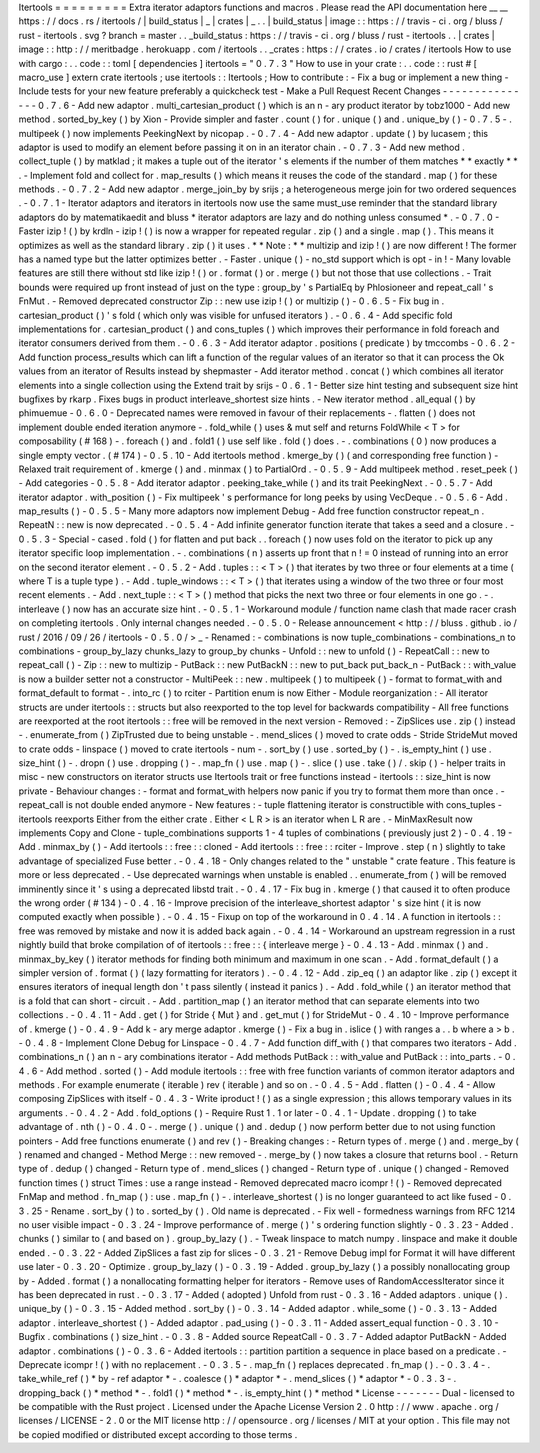 Itertools
=
=
=
=
=
=
=
=
=
Extra
iterator
adaptors
functions
and
macros
.
Please
read
the
API
documentation
here
__
__
https
:
/
/
docs
.
rs
/
itertools
/
|
build_status
|
_
|
crates
|
_
.
.
|
build_status
|
image
:
:
https
:
/
/
travis
-
ci
.
org
/
bluss
/
rust
-
itertools
.
svg
?
branch
=
master
.
.
_build_status
:
https
:
/
/
travis
-
ci
.
org
/
bluss
/
rust
-
itertools
.
.
|
crates
|
image
:
:
http
:
/
/
meritbadge
.
herokuapp
.
com
/
itertools
.
.
_crates
:
https
:
/
/
crates
.
io
/
crates
/
itertools
How
to
use
with
cargo
:
.
.
code
:
:
toml
[
dependencies
]
itertools
=
"
0
.
7
.
3
"
How
to
use
in
your
crate
:
.
.
code
:
:
rust
#
[
macro_use
]
extern
crate
itertools
;
use
itertools
:
:
Itertools
;
How
to
contribute
:
-
Fix
a
bug
or
implement
a
new
thing
-
Include
tests
for
your
new
feature
preferably
a
quickcheck
test
-
Make
a
Pull
Request
Recent
Changes
-
-
-
-
-
-
-
-
-
-
-
-
-
-
-
0
.
7
.
6
-
Add
new
adaptor
.
multi_cartesian_product
(
)
which
is
an
n
-
ary
product
iterator
by
tobz1000
-
Add
new
method
.
sorted_by_key
(
)
by
Xion
-
Provide
simpler
and
faster
.
count
(
)
for
.
unique
(
)
and
.
unique_by
(
)
-
0
.
7
.
5
-
.
multipeek
(
)
now
implements
PeekingNext
by
nicopap
.
-
0
.
7
.
4
-
Add
new
adaptor
.
update
(
)
by
lucasem
;
this
adaptor
is
used
to
modify
an
element
before
passing
it
on
in
an
iterator
chain
.
-
0
.
7
.
3
-
Add
new
method
.
collect_tuple
(
)
by
matklad
;
it
makes
a
tuple
out
of
the
iterator
'
s
elements
if
the
number
of
them
matches
*
*
exactly
*
*
.
-
Implement
fold
and
collect
for
.
map_results
(
)
which
means
it
reuses
the
code
of
the
standard
.
map
(
)
for
these
methods
.
-
0
.
7
.
2
-
Add
new
adaptor
.
merge_join_by
by
srijs
;
a
heterogeneous
merge
join
for
two
ordered
sequences
.
-
0
.
7
.
1
-
Iterator
adaptors
and
iterators
in
itertools
now
use
the
same
must_use
reminder
that
the
standard
library
adaptors
do
by
matematikaedit
and
bluss
*
iterator
adaptors
are
lazy
and
do
nothing
unless
consumed
*
.
-
0
.
7
.
0
-
Faster
izip
!
(
)
by
krdln
-
izip
!
(
)
is
now
a
wrapper
for
repeated
regular
.
zip
(
)
and
a
single
.
map
(
)
.
This
means
it
optimizes
as
well
as
the
standard
library
.
zip
(
)
it
uses
.
*
*
Note
:
*
*
multizip
and
izip
!
(
)
are
now
different
!
The
former
has
a
named
type
but
the
latter
optimizes
better
.
-
Faster
.
unique
(
)
-
no_std
support
which
is
opt
-
in
!
-
Many
lovable
features
are
still
there
without
std
like
izip
!
(
)
or
.
format
(
)
or
.
merge
(
)
but
not
those
that
use
collections
.
-
Trait
bounds
were
required
up
front
instead
of
just
on
the
type
:
group_by
'
s
PartialEq
by
Phlosioneer
and
repeat_call
'
s
FnMut
.
-
Removed
deprecated
constructor
Zip
:
:
new
use
izip
!
(
)
or
multizip
(
)
-
0
.
6
.
5
-
Fix
bug
in
.
cartesian_product
(
)
'
s
fold
(
which
only
was
visible
for
unfused
iterators
)
.
-
0
.
6
.
4
-
Add
specific
fold
implementations
for
.
cartesian_product
(
)
and
cons_tuples
(
)
which
improves
their
performance
in
fold
foreach
and
iterator
consumers
derived
from
them
.
-
0
.
6
.
3
-
Add
iterator
adaptor
.
positions
(
predicate
)
by
tmccombs
-
0
.
6
.
2
-
Add
function
process_results
which
can
lift
a
function
of
the
regular
values
of
an
iterator
so
that
it
can
process
the
Ok
values
from
an
iterator
of
Results
instead
by
shepmaster
-
Add
iterator
method
.
concat
(
)
which
combines
all
iterator
elements
into
a
single
collection
using
the
Extend
trait
by
srijs
-
0
.
6
.
1
-
Better
size
hint
testing
and
subsequent
size
hint
bugfixes
by
rkarp
.
Fixes
bugs
in
product
interleave_shortest
size
hints
.
-
New
iterator
method
.
all_equal
(
)
by
phimuemue
-
0
.
6
.
0
-
Deprecated
names
were
removed
in
favour
of
their
replacements
-
.
flatten
(
)
does
not
implement
double
ended
iteration
anymore
-
.
fold_while
(
)
uses
&
mut
self
and
returns
FoldWhile
<
T
>
for
composability
(
#
168
)
-
.
foreach
(
)
and
.
fold1
(
)
use
self
like
.
fold
(
)
does
.
-
.
combinations
(
0
)
now
produces
a
single
empty
vector
.
(
#
174
)
-
0
.
5
.
10
-
Add
itertools
method
.
kmerge_by
(
)
(
and
corresponding
free
function
)
-
Relaxed
trait
requirement
of
.
kmerge
(
)
and
.
minmax
(
)
to
PartialOrd
.
-
0
.
5
.
9
-
Add
multipeek
method
.
reset_peek
(
)
-
Add
categories
-
0
.
5
.
8
-
Add
iterator
adaptor
.
peeking_take_while
(
)
and
its
trait
PeekingNext
.
-
0
.
5
.
7
-
Add
iterator
adaptor
.
with_position
(
)
-
Fix
multipeek
'
s
performance
for
long
peeks
by
using
VecDeque
.
-
0
.
5
.
6
-
Add
.
map_results
(
)
-
0
.
5
.
5
-
Many
more
adaptors
now
implement
Debug
-
Add
free
function
constructor
repeat_n
.
RepeatN
:
:
new
is
now
deprecated
.
-
0
.
5
.
4
-
Add
infinite
generator
function
iterate
that
takes
a
seed
and
a
closure
.
-
0
.
5
.
3
-
Special
-
cased
.
fold
(
)
for
flatten
and
put
back
.
.
foreach
(
)
now
uses
fold
on
the
iterator
to
pick
up
any
iterator
specific
loop
implementation
.
-
.
combinations
(
n
)
asserts
up
front
that
n
!
=
0
instead
of
running
into
an
error
on
the
second
iterator
element
.
-
0
.
5
.
2
-
Add
.
tuples
:
:
<
T
>
(
)
that
iterates
by
two
three
or
four
elements
at
a
time
(
where
T
is
a
tuple
type
)
.
-
Add
.
tuple_windows
:
:
<
T
>
(
)
that
iterates
using
a
window
of
the
two
three
or
four
most
recent
elements
.
-
Add
.
next_tuple
:
:
<
T
>
(
)
method
that
picks
the
next
two
three
or
four
elements
in
one
go
.
-
.
interleave
(
)
now
has
an
accurate
size
hint
.
-
0
.
5
.
1
-
Workaround
module
/
function
name
clash
that
made
racer
crash
on
completing
itertools
.
Only
internal
changes
needed
.
-
0
.
5
.
0
-
Release
announcement
<
http
:
/
/
bluss
.
github
.
io
/
rust
/
2016
/
09
/
26
/
itertools
-
0
.
5
.
0
/
>
_
-
Renamed
:
-
combinations
is
now
tuple_combinations
-
combinations_n
to
combinations
-
group_by_lazy
chunks_lazy
to
group_by
chunks
-
Unfold
:
:
new
to
unfold
(
)
-
RepeatCall
:
:
new
to
repeat_call
(
)
-
Zip
:
:
new
to
multizip
-
PutBack
:
:
new
PutBackN
:
:
new
to
put_back
put_back_n
-
PutBack
:
:
with_value
is
now
a
builder
setter
not
a
constructor
-
MultiPeek
:
:
new
.
multipeek
(
)
to
multipeek
(
)
-
format
to
format_with
and
format_default
to
format
-
.
into_rc
(
)
to
rciter
-
Partition
enum
is
now
Either
-
Module
reorganization
:
-
All
iterator
structs
are
under
itertools
:
:
structs
but
also
reexported
to
the
top
level
for
backwards
compatibility
-
All
free
functions
are
reexported
at
the
root
itertools
:
:
free
will
be
removed
in
the
next
version
-
Removed
:
-
ZipSlices
use
.
zip
(
)
instead
-
.
enumerate_from
(
)
ZipTrusted
due
to
being
unstable
-
.
mend_slices
(
)
moved
to
crate
odds
-
Stride
StrideMut
moved
to
crate
odds
-
linspace
(
)
moved
to
crate
itertools
-
num
-
.
sort_by
(
)
use
.
sorted_by
(
)
-
.
is_empty_hint
(
)
use
.
size_hint
(
)
-
.
dropn
(
)
use
.
dropping
(
)
-
.
map_fn
(
)
use
.
map
(
)
-
.
slice
(
)
use
.
take
(
)
/
.
skip
(
)
-
helper
traits
in
misc
-
new
constructors
on
iterator
structs
use
Itertools
trait
or
free
functions
instead
-
itertools
:
:
size_hint
is
now
private
-
Behaviour
changes
:
-
format
and
format_with
helpers
now
panic
if
you
try
to
format
them
more
than
once
.
-
repeat_call
is
not
double
ended
anymore
-
New
features
:
-
tuple
flattening
iterator
is
constructible
with
cons_tuples
-
itertools
reexports
Either
from
the
either
crate
.
Either
<
L
R
>
is
an
iterator
when
L
R
are
.
-
MinMaxResult
now
implements
Copy
and
Clone
-
tuple_combinations
supports
1
-
4
tuples
of
combinations
(
previously
just
2
)
-
0
.
4
.
19
-
Add
.
minmax_by
(
)
-
Add
itertools
:
:
free
:
:
cloned
-
Add
itertools
:
:
free
:
:
rciter
-
Improve
.
step
(
n
)
slightly
to
take
advantage
of
specialized
Fuse
better
.
-
0
.
4
.
18
-
Only
changes
related
to
the
"
unstable
"
crate
feature
.
This
feature
is
more
or
less
deprecated
.
-
Use
deprecated
warnings
when
unstable
is
enabled
.
.
enumerate_from
(
)
will
be
removed
imminently
since
it
'
s
using
a
deprecated
libstd
trait
.
-
0
.
4
.
17
-
Fix
bug
in
.
kmerge
(
)
that
caused
it
to
often
produce
the
wrong
order
(
#
134
)
-
0
.
4
.
16
-
Improve
precision
of
the
interleave_shortest
adaptor
'
s
size
hint
(
it
is
now
computed
exactly
when
possible
)
.
-
0
.
4
.
15
-
Fixup
on
top
of
the
workaround
in
0
.
4
.
14
.
A
function
in
itertools
:
:
free
was
removed
by
mistake
and
now
it
is
added
back
again
.
-
0
.
4
.
14
-
Workaround
an
upstream
regression
in
a
rust
nightly
build
that
broke
compilation
of
of
itertools
:
:
free
:
:
{
interleave
merge
}
-
0
.
4
.
13
-
Add
.
minmax
(
)
and
.
minmax_by_key
(
)
iterator
methods
for
finding
both
minimum
and
maximum
in
one
scan
.
-
Add
.
format_default
(
)
a
simpler
version
of
.
format
(
)
(
lazy
formatting
for
iterators
)
.
-
0
.
4
.
12
-
Add
.
zip_eq
(
)
an
adaptor
like
.
zip
(
)
except
it
ensures
iterators
of
inequal
length
don
'
t
pass
silently
(
instead
it
panics
)
.
-
Add
.
fold_while
(
)
an
iterator
method
that
is
a
fold
that
can
short
-
circuit
.
-
Add
.
partition_map
(
)
an
iterator
method
that
can
separate
elements
into
two
collections
.
-
0
.
4
.
11
-
Add
.
get
(
)
for
Stride
{
Mut
}
and
.
get_mut
(
)
for
StrideMut
-
0
.
4
.
10
-
Improve
performance
of
.
kmerge
(
)
-
0
.
4
.
9
-
Add
k
-
ary
merge
adaptor
.
kmerge
(
)
-
Fix
a
bug
in
.
islice
(
)
with
ranges
a
.
.
b
where
a
>
b
.
-
0
.
4
.
8
-
Implement
Clone
Debug
for
Linspace
-
0
.
4
.
7
-
Add
function
diff_with
(
)
that
compares
two
iterators
-
Add
.
combinations_n
(
)
an
n
-
ary
combinations
iterator
-
Add
methods
PutBack
:
:
with_value
and
PutBack
:
:
into_parts
.
-
0
.
4
.
6
-
Add
method
.
sorted
(
)
-
Add
module
itertools
:
:
free
with
free
function
variants
of
common
iterator
adaptors
and
methods
.
For
example
enumerate
(
iterable
)
rev
(
iterable
)
and
so
on
.
-
0
.
4
.
5
-
Add
.
flatten
(
)
-
0
.
4
.
4
-
Allow
composing
ZipSlices
with
itself
-
0
.
4
.
3
-
Write
iproduct
!
(
)
as
a
single
expression
;
this
allows
temporary
values
in
its
arguments
.
-
0
.
4
.
2
-
Add
.
fold_options
(
)
-
Require
Rust
1
.
1
or
later
-
0
.
4
.
1
-
Update
.
dropping
(
)
to
take
advantage
of
.
nth
(
)
-
0
.
4
.
0
-
.
merge
(
)
.
unique
(
)
and
.
dedup
(
)
now
perform
better
due
to
not
using
function
pointers
-
Add
free
functions
enumerate
(
)
and
rev
(
)
-
Breaking
changes
:
-
Return
types
of
.
merge
(
)
and
.
merge_by
(
)
renamed
and
changed
-
Method
Merge
:
:
new
removed
-
.
merge_by
(
)
now
takes
a
closure
that
returns
bool
.
-
Return
type
of
.
dedup
(
)
changed
-
Return
type
of
.
mend_slices
(
)
changed
-
Return
type
of
.
unique
(
)
changed
-
Removed
function
times
(
)
struct
Times
:
use
a
range
instead
-
Removed
deprecated
macro
icompr
!
(
)
-
Removed
deprecated
FnMap
and
method
.
fn_map
(
)
:
use
.
map_fn
(
)
-
.
interleave_shortest
(
)
is
no
longer
guaranteed
to
act
like
fused
-
0
.
3
.
25
-
Rename
.
sort_by
(
)
to
.
sorted_by
(
)
.
Old
name
is
deprecated
.
-
Fix
well
-
formedness
warnings
from
RFC
1214
no
user
visible
impact
-
0
.
3
.
24
-
Improve
performance
of
.
merge
(
)
'
s
ordering
function
slightly
-
0
.
3
.
23
-
Added
.
chunks
(
)
similar
to
(
and
based
on
)
.
group_by_lazy
(
)
.
-
Tweak
linspace
to
match
numpy
.
linspace
and
make
it
double
ended
.
-
0
.
3
.
22
-
Added
ZipSlices
a
fast
zip
for
slices
-
0
.
3
.
21
-
Remove
Debug
impl
for
Format
it
will
have
different
use
later
-
0
.
3
.
20
-
Optimize
.
group_by_lazy
(
)
-
0
.
3
.
19
-
Added
.
group_by_lazy
(
)
a
possibly
nonallocating
group
by
-
Added
.
format
(
)
a
nonallocating
formatting
helper
for
iterators
-
Remove
uses
of
RandomAccessIterator
since
it
has
been
deprecated
in
rust
.
-
0
.
3
.
17
-
Added
(
adopted
)
Unfold
from
rust
-
0
.
3
.
16
-
Added
adaptors
.
unique
(
)
.
unique_by
(
)
-
0
.
3
.
15
-
Added
method
.
sort_by
(
)
-
0
.
3
.
14
-
Added
adaptor
.
while_some
(
)
-
0
.
3
.
13
-
Added
adaptor
.
interleave_shortest
(
)
-
Added
adaptor
.
pad_using
(
)
-
0
.
3
.
11
-
Added
assert_equal
function
-
0
.
3
.
10
-
Bugfix
.
combinations
(
)
size_hint
.
-
0
.
3
.
8
-
Added
source
RepeatCall
-
0
.
3
.
7
-
Added
adaptor
PutBackN
-
Added
adaptor
.
combinations
(
)
-
0
.
3
.
6
-
Added
itertools
:
:
partition
partition
a
sequence
in
place
based
on
a
predicate
.
-
Deprecate
icompr
!
(
)
with
no
replacement
.
-
0
.
3
.
5
-
.
map_fn
(
)
replaces
deprecated
.
fn_map
(
)
.
-
0
.
3
.
4
-
.
take_while_ref
(
)
*
by
-
ref
adaptor
*
-
.
coalesce
(
)
*
adaptor
*
-
.
mend_slices
(
)
*
adaptor
*
-
0
.
3
.
3
-
.
dropping_back
(
)
*
method
*
-
.
fold1
(
)
*
method
*
-
.
is_empty_hint
(
)
*
method
*
License
-
-
-
-
-
-
-
Dual
-
licensed
to
be
compatible
with
the
Rust
project
.
Licensed
under
the
Apache
License
Version
2
.
0
http
:
/
/
www
.
apache
.
org
/
licenses
/
LICENSE
-
2
.
0
or
the
MIT
license
http
:
/
/
opensource
.
org
/
licenses
/
MIT
at
your
option
.
This
file
may
not
be
copied
modified
or
distributed
except
according
to
those
terms
.
